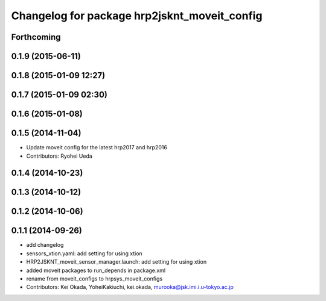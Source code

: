 ^^^^^^^^^^^^^^^^^^^^^^^^^^^^^^^^^^^^^^^^^^^^^
Changelog for package hrp2jsknt_moveit_config
^^^^^^^^^^^^^^^^^^^^^^^^^^^^^^^^^^^^^^^^^^^^^

Forthcoming
-----------

0.1.9 (2015-06-11)
------------------

0.1.8 (2015-01-09 12:27)
------------------------

0.1.7 (2015-01-09 02:30)
------------------------

0.1.6 (2015-01-08)
------------------

0.1.5 (2014-11-04)
------------------
* Update moveit config for the latest hrp2017 and hrp2016
* Contributors: Ryohei Ueda

0.1.4 (2014-10-23)
------------------

0.1.3 (2014-10-12)
------------------

0.1.2 (2014-10-06)
------------------

0.1.1 (2014-09-26)
------------------
* add changelog
* sensors_xtion.yaml: add setting for using xtion
* HRP2JSKNT_moveit_sensor_manager.launch: add setting for using xtion
* added moveit packages to run_depends in package.xml
* rename from moveit_configs to hrpsys_moveit_configs
* Contributors: Kei Okada, YoheiKakiuchi, kei.okada, murooka@jsk.imi.i.u-tokyo.ac.jp
